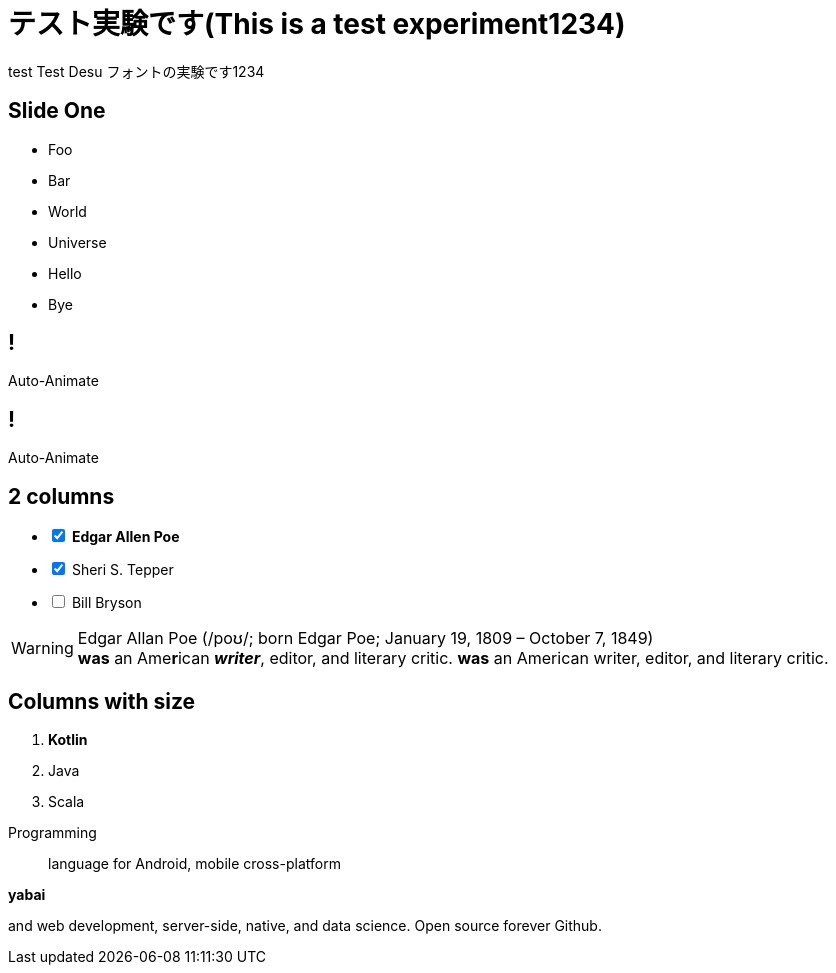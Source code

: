// http://localhost:3000
:date: 2022-05-06
:icons: font
:revealjs_history: true
:revealjs_fragmentInURL: true
:revealjs_viewDistance: 5
:revealjs_width: 1920
:revealjs_height: 1080
// コントローラの表示
:revealjs_controls: true
:revealjs_controlsLayout: edges
:revealjs_controlsTutorial: true
:revealjs_autoPlayMedia: true
:revealjs_transition: none
:imagesdir: images

// :revealjs_theme: black
:revealjs_customtheme: white.css
:revealjs_display: grid
:revealjs_showSlideNumer: all
:revealjs_slideNumber: c/t
:customcss: output.css

= テスト実験です(This is a test experiment1234)
test Test Desu フォントの実験です1234


// [background-image="kika635.png"]
== Slide One
[.bg-red]
--
* Foo
* [.line_through]#Bar#
* World
* Universe
* Hello
* Bye
--

[%auto-animate.paper]
== !
Auto-Animate

[%auto-animate]
== !
[.text-blue-600, .text-9xl]
Auto-Animate

[.columns.paper]
== 2 columns

[.column]
--
[%interactive]
- [*] **Edgar Allen Poe**
- [x] Sheri S. Tepper
- [ ] Bill Bryson
--

[.column]
--
WARNING: Edgar Allan Poe (/poʊ/; born Edgar Poe; January 19, 1809 – October 7, 1849) +
*was* an Ame**r**ican *_writer_*, [.line_through]#editor#, and [.underline]#literary# [.big]#critic#.
*was* an American writer, editor, and literary critic.
--

[.columns]
== Columns with size

[.column.is-one-third]
--
. **Kotlin**
. Java
. Scala
--

[.column]
--
Programming:: language for Android, mobile cross-platform

.**yabai**
****
and web development, server-side, native,
and data science. Open source forever Github.
****
--